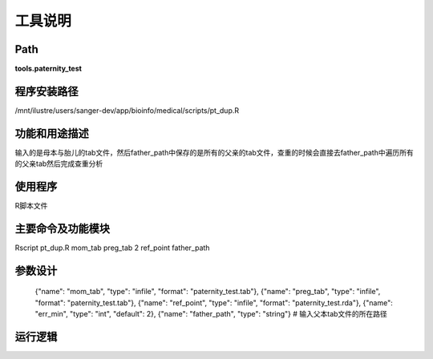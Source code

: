 
工具说明
==========================

Path
-----------

**tools.paternity_test**

程序安装路径
-----------------------------------

/mnt/ilustre/users/sanger-dev/app/bioinfo/medical/scripts/pt_dup.R

功能和用途描述
-----------------------------------

输入的是母本与胎儿的tab文件，然后father_path中保存的是所有的父亲的tab文件，查重的时候会直接去father_path中遍历所有的父亲tab然后完成查重分析


使用程序
-----------------------------------

R脚本文件

主要命令及功能模块
-----------------------------------

Rscript pt_dup.R mom_tab preg_tab 2 ref_point father_path

参数设计
-----------------------------------


            {"name": "mom_tab", "type": "infile", "format": "paternity_test.tab"},
            {"name": "preg_tab", "type": "infile", "format": "paternity_test.tab"},
            {"name": "ref_point", "type": "infile", "format": "paternity_test.rda"},
            {"name": "err_min", "type": "int", "default": 2},
            {"name": "father_path", "type": "string"}  # 输入父本tab文件的所在路径


运行逻辑
-----------------------------------

